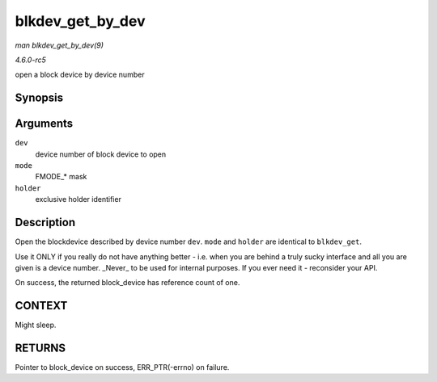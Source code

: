 .. -*- coding: utf-8; mode: rst -*-

.. _API-blkdev-get-by-dev:

=================
blkdev_get_by_dev
=================

*man blkdev_get_by_dev(9)*

*4.6.0-rc5*

open a block device by device number


Synopsis
========

.. c:function:: struct block_device * blkdev_get_by_dev( dev_t dev, fmode_t mode, void * holder )

Arguments
=========

``dev``
    device number of block device to open

``mode``
    FMODE_* mask

``holder``
    exclusive holder identifier


Description
===========

Open the blockdevice described by device number ``dev``. ``mode`` and
``holder`` are identical to ``blkdev_get``.

Use it ONLY if you really do not have anything better - i.e. when you
are behind a truly sucky interface and all you are given is a device
number. _Never_ to be used for internal purposes. If you ever need it
- reconsider your API.

On success, the returned block_device has reference count of one.


CONTEXT
=======

Might sleep.


RETURNS
=======

Pointer to block_device on success, ERR_PTR(-errno) on failure.


.. ------------------------------------------------------------------------------
.. This file was automatically converted from DocBook-XML with the dbxml
.. library (https://github.com/return42/sphkerneldoc). The origin XML comes
.. from the linux kernel, refer to:
..
.. * https://github.com/torvalds/linux/tree/master/Documentation/DocBook
.. ------------------------------------------------------------------------------
